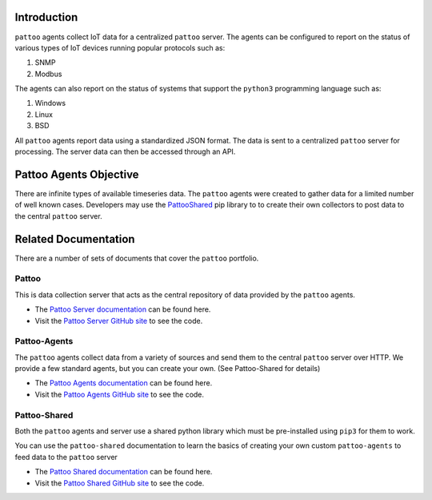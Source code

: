 Introduction
============

``pattoo`` agents collect IoT data for a centralized ``pattoo`` server. The agents can be configured to report on the status of various types of IoT devices running popular protocols such as:


#. SNMP
#. Modbus

The agents can also report on the status of systems that support the ``python3`` programming language such as:

#. Windows
#. Linux
#. BSD

All ``pattoo`` agents report data using a standardized JSON format. The data is sent to a centralized ``pattoo`` server for processing. The server data can then be accessed through an API.

Pattoo Agents Objective
=======================

There are infinite types of available timeseries data. The ``pattoo`` agents were created to gather data for a limited number of well known cases. Developers may use the `PattooShared <https://pattoo-shared.readthedocs.io/>`_ pip library to to create their own collectors to post data to the central ``pattoo`` server.

Related Documentation
=====================

There are a number of sets of documents that cover the ``pattoo`` portfolio.

Pattoo
------
This is data collection server that acts as the central repository of data provided by the ``pattoo`` agents.

* The `Pattoo Server documentation <https://pattoo.readthedocs.io/>`_ can be found here.
* Visit the `Pattoo Server GitHub site <https://github.com/PalisadoesFoundation/pattoo>`_ to see the code.

Pattoo-Agents
-------------
The ``pattoo`` agents collect data from a variety of sources and send them to the central ``pattoo`` server over HTTP. We provide a few standard agents, but you can create your own. (See Pattoo-Shared for details)

* The `Pattoo Agents documentation <https://pattoo-agents.readthedocs.io/>`_ can be found here.
* Visit the `Pattoo Agents GitHub site <https://github.com/PalisadoesFoundation/pattoo-agents>`_ to see the code.

Pattoo-Shared
-------------
Both the ``pattoo`` agents and server use a shared python library which must be pre-installed using ``pip3`` for them to work.

You can use the ``pattoo-shared`` documentation to learn the basics of creating your own custom ``pattoo-agents`` to feed data to the ``pattoo`` server

* The `Pattoo Shared documentation <https://pattoo-shared.readthedocs.io/>`_ can be found here.
* Visit the `Pattoo Shared GitHub site <https://github.com/PalisadoesFoundation/pattoo-shared>`_ to see the code.
